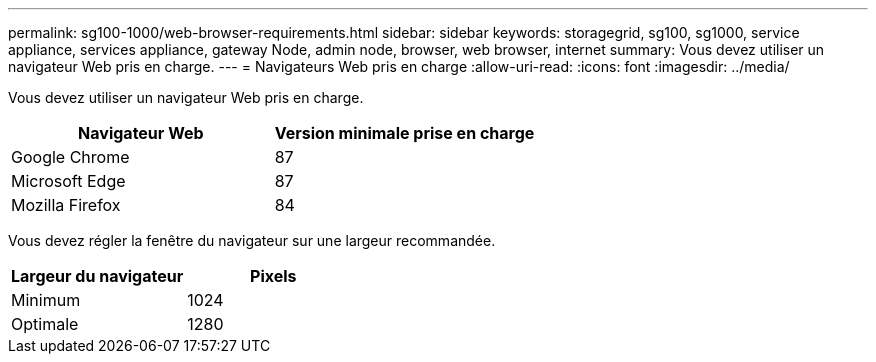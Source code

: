 ---
permalink: sg100-1000/web-browser-requirements.html 
sidebar: sidebar 
keywords: storagegrid, sg100, sg1000, service appliance, services appliance, gateway Node, admin node, browser, web browser, internet 
summary: Vous devez utiliser un navigateur Web pris en charge. 
---
= Navigateurs Web pris en charge
:allow-uri-read: 
:icons: font
:imagesdir: ../media/


[role="lead"]
Vous devez utiliser un navigateur Web pris en charge.

|===
| Navigateur Web | Version minimale prise en charge 


 a| 
Google Chrome
 a| 
87



 a| 
Microsoft Edge
 a| 
87



 a| 
Mozilla Firefox
 a| 
84

|===
Vous devez régler la fenêtre du navigateur sur une largeur recommandée.

|===
| Largeur du navigateur | Pixels 


 a| 
Minimum
 a| 
1024



 a| 
Optimale
 a| 
1280

|===